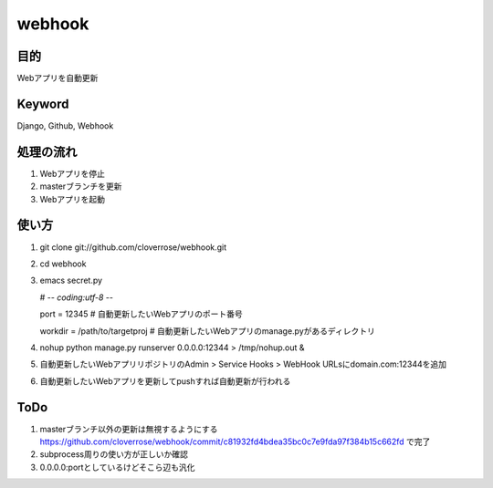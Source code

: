 =======
webhook
=======

目的
====
Webアプリを自動更新

Keyword
=======
Django, Github, Webhook

処理の流れ
==========
1. Webアプリを停止
2. masterブランチを更新　
3. Webアプリを起動

使い方
======
1. git clone git://github.com/cloverrose/webhook.git
2. cd webhook
3. emacs secret.py
   
   # -*- coding:utf-8 -*-
   
   port = 12345  # 自動更新したいWebアプリのポート番号
   
   workdir = /path/to/targetproj  # 自動更新したいWebアプリのmanage.pyがあるディレクトリ
4. nohup python manage.py runserver 0.0.0.0:12344 > /tmp/nohup.out &
5. 自動更新したいWebアプリリポジトリのAdmin > Service Hooks > WebHook URLsにdomain.com:12344を追加
6. 自動更新したいWebアプリを更新してpushすれば自動更新が行われる

ToDo
====
1. masterブランチ以外の更新は無視するようにする
   https://github.com/cloverrose/webhook/commit/c81932fd4bdea35bc0c7e9fda97f384b15c662fd で完了
2. subprocess周りの使い方が正しいか確認
3. 0.0.0.0:portとしているけどそこら辺も汎化

